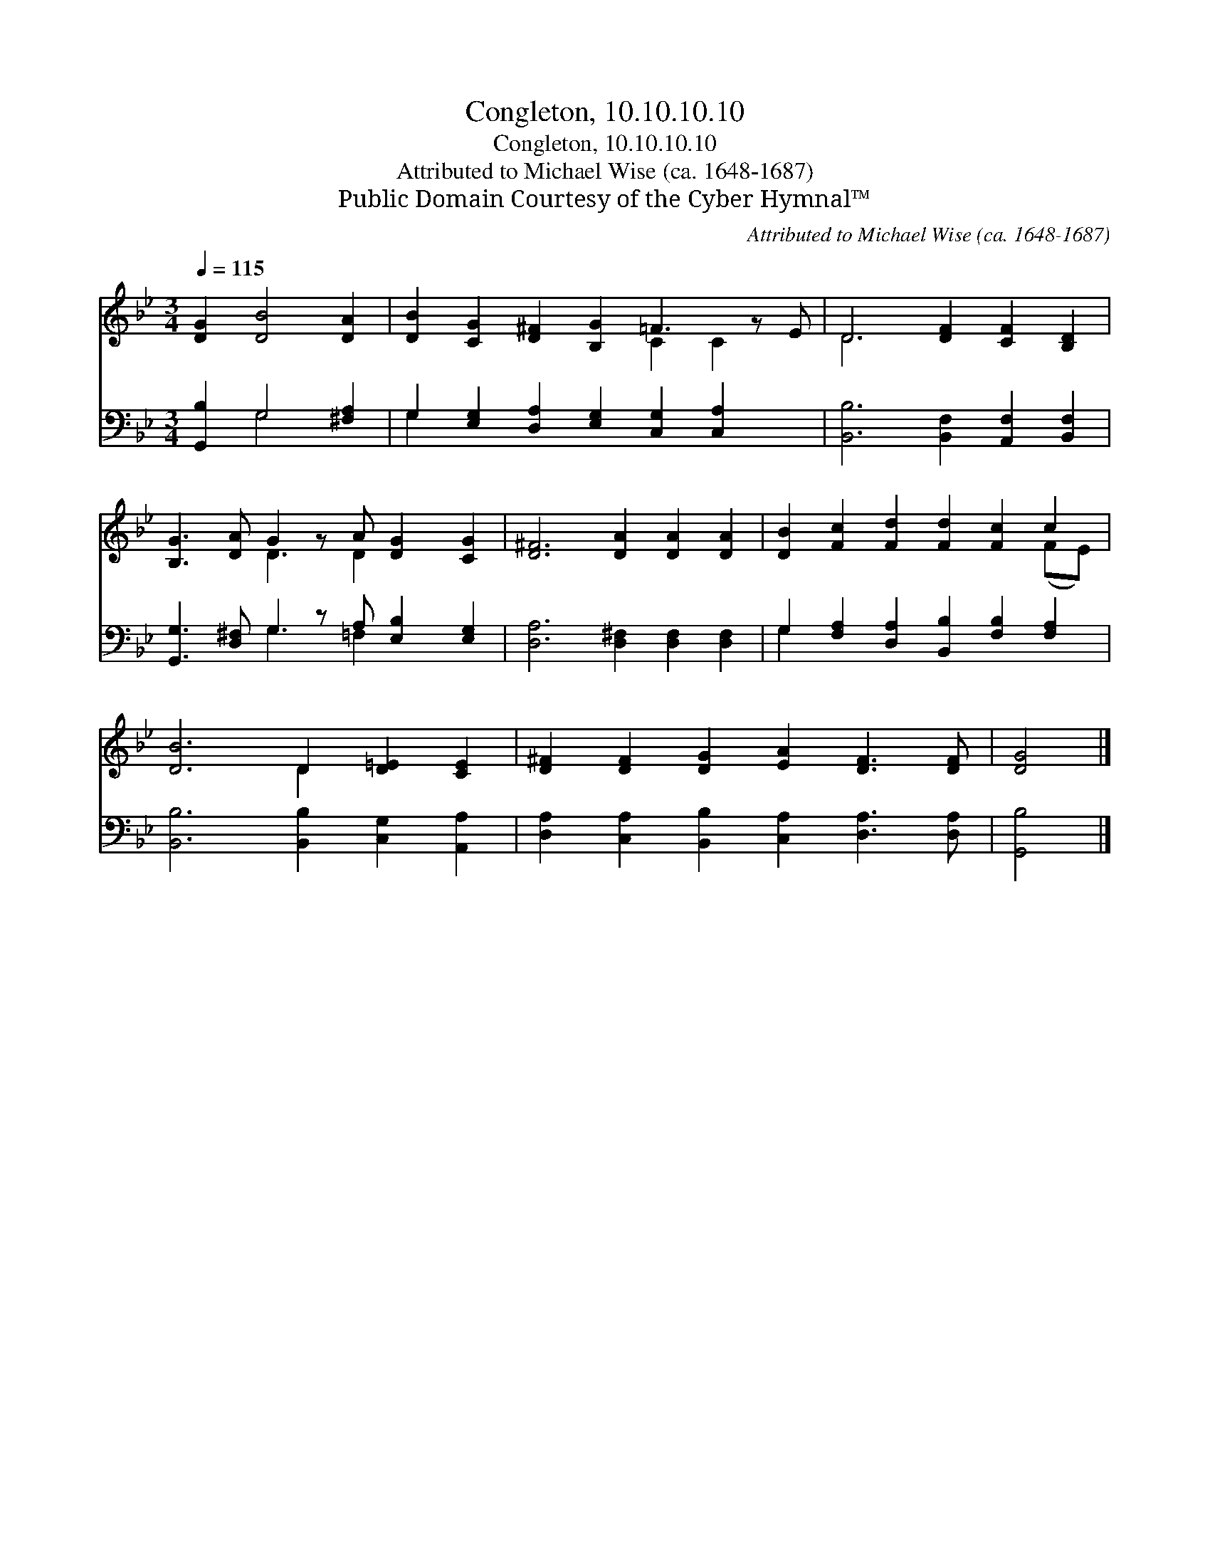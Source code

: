 X:1
T:Congleton, 10.10.10.10
T:Congleton, 10.10.10.10
T:Attributed to Michael Wise (ca. 1648-1687)
T:Public Domain Courtesy of the Cyber Hymnal™
C:Attributed to Michael Wise (ca. 1648-1687)
Z:Public Domain
Z:Courtesy of the Cyber Hymnal™
%%score ( 1 2 ) ( 3 4 )
L:1/8
Q:1/4=115
M:3/4
K:Bb
V:1 treble 
V:2 treble 
V:3 bass 
V:4 bass 
V:1
 [DG]2 [DB]4 [DA]2 | [DB]2 [CG]2 [D^F]2 [B,G]2 =F3 z E | D6 [DF]2 [CF]2 [B,D]2 | %3
 [B,G]3 [DA] G2 z A [DG]2 [CG]2 | [D^F]6 [DA]2 [DA]2 [DA]2 | [DB]2 [Fc]2 [Fd]2 [Fd]2 [Fc]2 c2 | %6
 [DB]6 D2 [D=E]2 [CE]2 | [D^F]2 [DF]2 [DG]2 [EA]2 [DF]3 [DF] | [DG]4 |] %9
V:2
 x8 | x8 C2 C2 x | D6 x6 | x4 D3 D2 x3 | x12 | x10 (FE) | x6 D2 x4 | x12 | x4 |] %9
V:3
 [G,,B,]2 G,4 [^F,A,]2 | G,2 [E,G,]2 [D,A,]2 [E,G,]2 [C,G,]2 [C,A,]2 x | %2
 [B,,B,]6 [B,,F,]2 [A,,F,]2 [B,,F,]2 | [G,,G,]3 [D,^F,] G,2 z A, [E,B,]2 [E,G,]2 | %4
 [D,A,]6 [D,^F,]2 [D,F,]2 [D,F,]2 | G,2 [F,A,]2 [D,A,]2 [B,,B,]2 [F,B,]2 [F,A,]2 | %6
 [B,,B,]6 [B,,B,]2 [C,G,]2 [A,,A,]2 | [D,A,]2 [C,A,]2 [B,,B,]2 [C,A,]2 [D,A,]3 [D,A,] | [G,,B,]4 |] %9
V:4
 x2 G,4 x2 | G,2 x11 | x12 | x4 G,3 =F,2 x3 | x12 | G,2 x10 | x12 | x12 | x4 |] %9

